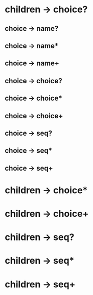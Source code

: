 * children -> choice?
** choice -> name?
** choice -> name*
** choice -> name+
** choice -> choice?
** choice -> choice*
** choice -> choice+
** choice -> seq?
** choice -> seq*
** choice -> seq+
* children -> choice*
* children -> choice+
* children -> seq?
* children -> seq*
* children -> seq+
